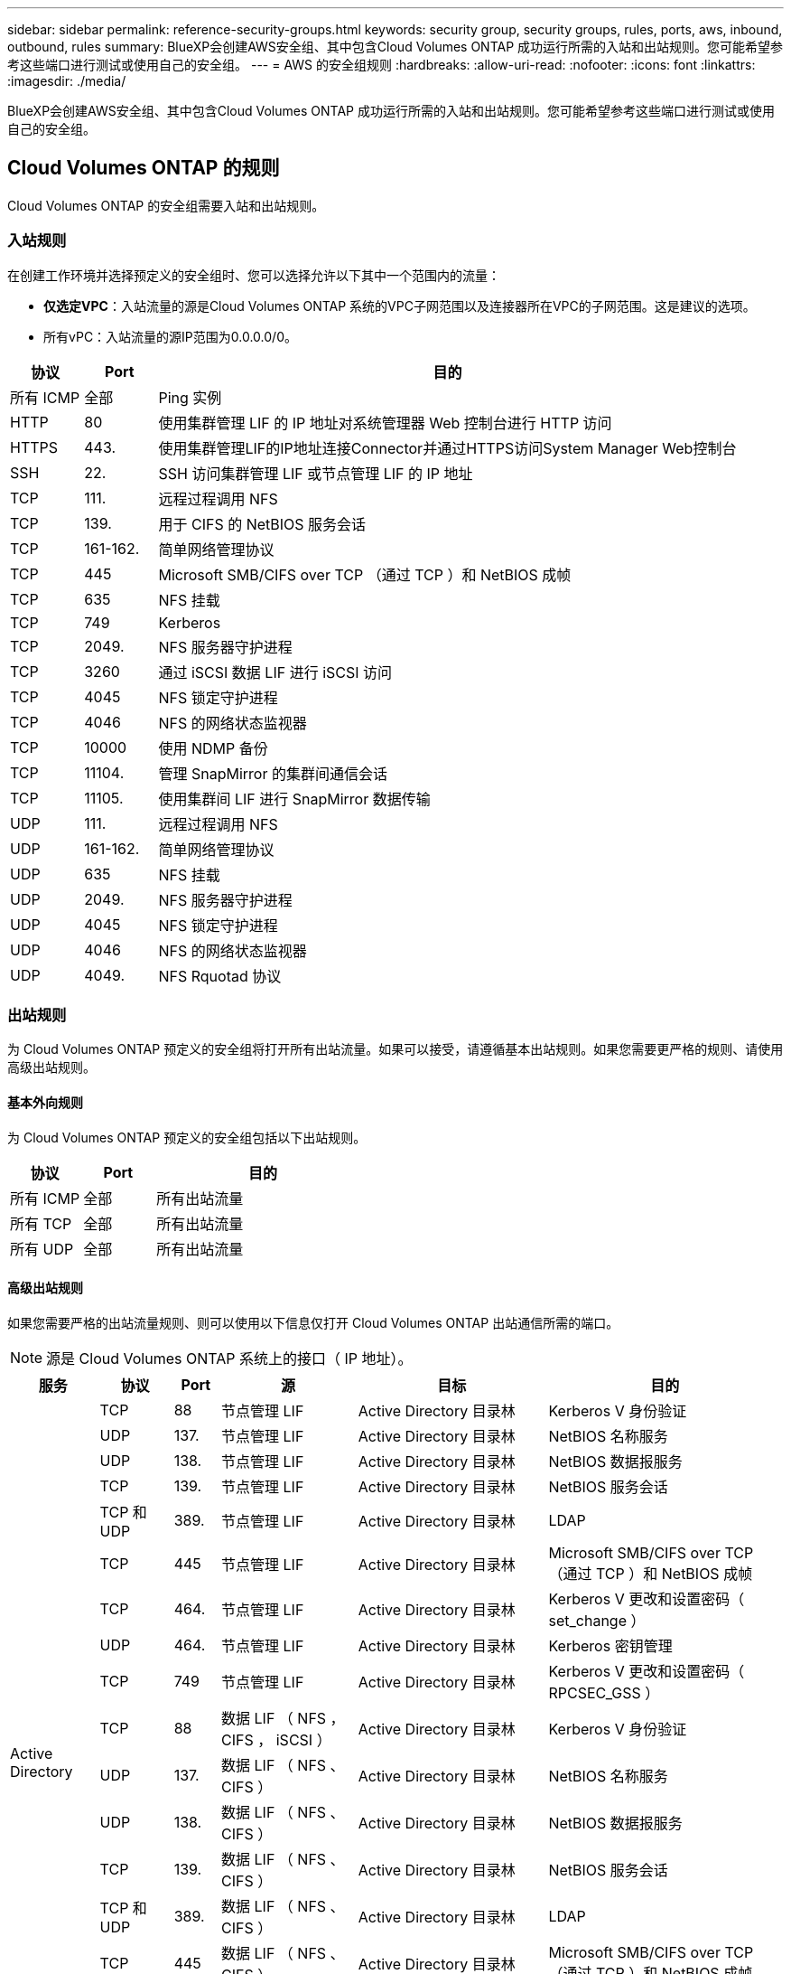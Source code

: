 ---
sidebar: sidebar 
permalink: reference-security-groups.html 
keywords: security group, security groups, rules, ports, aws, inbound, outbound, rules 
summary: BlueXP会创建AWS安全组、其中包含Cloud Volumes ONTAP 成功运行所需的入站和出站规则。您可能希望参考这些端口进行测试或使用自己的安全组。 
---
= AWS 的安全组规则
:hardbreaks:
:allow-uri-read: 
:nofooter: 
:icons: font
:linkattrs: 
:imagesdir: ./media/


[role="lead"]
BlueXP会创建AWS安全组、其中包含Cloud Volumes ONTAP 成功运行所需的入站和出站规则。您可能希望参考这些端口进行测试或使用自己的安全组。



== Cloud Volumes ONTAP 的规则

Cloud Volumes ONTAP 的安全组需要入站和出站规则。



=== 入站规则

在创建工作环境并选择预定义的安全组时、您可以选择允许以下其中一个范围内的流量：

* *仅选定VPC*：入站流量的源是Cloud Volumes ONTAP 系统的VPC子网范围以及连接器所在VPC的子网范围。这是建议的选项。
* 所有vPC：入站流量的源IP范围为0.0.0.0/0。


[cols="10,10,80"]
|===
| 协议 | Port | 目的 


| 所有 ICMP | 全部 | Ping 实例 


| HTTP | 80 | 使用集群管理 LIF 的 IP 地址对系统管理器 Web 控制台进行 HTTP 访问 


| HTTPS | 443. | 使用集群管理LIF的IP地址连接Connector并通过HTTPS访问System Manager Web控制台 


| SSH | 22. | SSH 访问集群管理 LIF 或节点管理 LIF 的 IP 地址 


| TCP | 111. | 远程过程调用 NFS 


| TCP | 139. | 用于 CIFS 的 NetBIOS 服务会话 


| TCP | 161-162. | 简单网络管理协议 


| TCP | 445 | Microsoft SMB/CIFS over TCP （通过 TCP ）和 NetBIOS 成帧 


| TCP | 635 | NFS 挂载 


| TCP | 749 | Kerberos 


| TCP | 2049. | NFS 服务器守护进程 


| TCP | 3260 | 通过 iSCSI 数据 LIF 进行 iSCSI 访问 


| TCP | 4045 | NFS 锁定守护进程 


| TCP | 4046 | NFS 的网络状态监视器 


| TCP | 10000 | 使用 NDMP 备份 


| TCP | 11104. | 管理 SnapMirror 的集群间通信会话 


| TCP | 11105. | 使用集群间 LIF 进行 SnapMirror 数据传输 


| UDP | 111. | 远程过程调用 NFS 


| UDP | 161-162. | 简单网络管理协议 


| UDP | 635 | NFS 挂载 


| UDP | 2049. | NFS 服务器守护进程 


| UDP | 4045 | NFS 锁定守护进程 


| UDP | 4046 | NFS 的网络状态监视器 


| UDP | 4049. | NFS Rquotad 协议 
|===


=== 出站规则

为 Cloud Volumes ONTAP 预定义的安全组将打开所有出站流量。如果可以接受，请遵循基本出站规则。如果您需要更严格的规则、请使用高级出站规则。



==== 基本外向规则

为 Cloud Volumes ONTAP 预定义的安全组包括以下出站规则。

[cols="20,20,60"]
|===
| 协议 | Port | 目的 


| 所有 ICMP | 全部 | 所有出站流量 


| 所有 TCP | 全部 | 所有出站流量 


| 所有 UDP | 全部 | 所有出站流量 
|===


==== 高级出站规则

如果您需要严格的出站流量规则、则可以使用以下信息仅打开 Cloud Volumes ONTAP 出站通信所需的端口。


NOTE: 源是 Cloud Volumes ONTAP 系统上的接口（ IP 地址）。

[cols="10,10,6,20,20,34"]
|===
| 服务 | 协议 | Port | 源 | 目标 | 目的 


.18+| Active Directory | TCP | 88 | 节点管理 LIF | Active Directory 目录林 | Kerberos V 身份验证 


| UDP | 137. | 节点管理 LIF | Active Directory 目录林 | NetBIOS 名称服务 


| UDP | 138. | 节点管理 LIF | Active Directory 目录林 | NetBIOS 数据报服务 


| TCP | 139. | 节点管理 LIF | Active Directory 目录林 | NetBIOS 服务会话 


| TCP 和 UDP | 389. | 节点管理 LIF | Active Directory 目录林 | LDAP 


| TCP | 445 | 节点管理 LIF | Active Directory 目录林 | Microsoft SMB/CIFS over TCP （通过 TCP ）和 NetBIOS 成帧 


| TCP | 464. | 节点管理 LIF | Active Directory 目录林 | Kerberos V 更改和设置密码（ set_change ） 


| UDP | 464. | 节点管理 LIF | Active Directory 目录林 | Kerberos 密钥管理 


| TCP | 749 | 节点管理 LIF | Active Directory 目录林 | Kerberos V 更改和设置密码（ RPCSEC_GSS ） 


| TCP | 88 | 数据 LIF （ NFS ， CIFS ， iSCSI ） | Active Directory 目录林 | Kerberos V 身份验证 


| UDP | 137. | 数据 LIF （ NFS 、 CIFS ） | Active Directory 目录林 | NetBIOS 名称服务 


| UDP | 138. | 数据 LIF （ NFS 、 CIFS ） | Active Directory 目录林 | NetBIOS 数据报服务 


| TCP | 139. | 数据 LIF （ NFS 、 CIFS ） | Active Directory 目录林 | NetBIOS 服务会话 


| TCP 和 UDP | 389. | 数据 LIF （ NFS 、 CIFS ） | Active Directory 目录林 | LDAP 


| TCP | 445 | 数据 LIF （ NFS 、 CIFS ） | Active Directory 目录林 | Microsoft SMB/CIFS over TCP （通过 TCP ）和 NetBIOS 成帧 


| TCP | 464. | 数据 LIF （ NFS 、 CIFS ） | Active Directory 目录林 | Kerberos V 更改和设置密码（ set_change ） 


| UDP | 464. | 数据 LIF （ NFS 、 CIFS ） | Active Directory 目录林 | Kerberos 密钥管理 


| TCP | 749 | 数据 LIF （ NFS 、 CIFS ） | Active Directory 目录林 | Kerberos V 更改和设置密码（ RPCSEC_GSS ） 


.3+| AutoSupport | HTTPS | 443. | 节点管理 LIF | support.netapp.com | AutoSupport （默认设置为 HTTPS ） 


| HTTP | 80 | 节点管理 LIF | support.netapp.com | AutoSupport （仅当传输协议从 HTTPS 更改为 HTTP 时） 


| TCP | 3128 | 节点管理 LIF | 连接器 | 如果出站Internet连接不可用、则通过Connector上的代理服务器发送AutoSupport 消息 


| 备份到 S3 | TCP | 5010 | 集群间 LIF | 备份端点或还原端点 | 备份到 S3 功能的备份和还原操作 


.3+| 集群 | 所有流量 | 所有流量 | 一个节点上的所有 LIF | 其它节点上的所有 LIF | 集群间通信（仅限 Cloud Volumes ONTAP HA ） 


| TCP | 3000 | 节点管理 LIF | HA 调解器 | ZAPI 调用（仅适用于 Cloud Volumes ONTAP HA ） 


| ICMP | 1. | 节点管理 LIF | HA 调解器 | 保持活动状态（仅限 Cloud Volumes ONTAP HA ） 


| 配置备份 | HTTP | 80 | 节点管理 LIF | \http：//occm/offboxconfig <connector-IP-address> | 将配置备份发送到Connector。 link:https://docs.netapp.com/us-en/ontap/system-admin/node-cluster-config-backed-up-automatically-concept.html["了解配置备份文件"^]。 


| DHCP | UDP | 68 | 节点管理 LIF | DHCP | 首次设置 DHCP 客户端 


| DHCP | UDP | 67 | 节点管理 LIF | DHCP | DHCP 服务器 


| DNS | UDP | 53. | 节点管理 LIF 和数据 LIF （ NFS 、 CIFS ） | DNS | DNS 


| NDMP | TCP | 18600 – 18699 | 节点管理 LIF | 目标服务器 | NDMP 副本 


| SMTP | TCP | 25. | 节点管理 LIF | 邮件服务器 | SMTP 警报、可用于 AutoSupport 


.4+| SNMP | TCP | 161. | 节点管理 LIF | 监控服务器 | 通过 SNMP 陷阱进行监控 


| UDP | 161. | 节点管理 LIF | 监控服务器 | 通过 SNMP 陷阱进行监控 


| TCP | 162. | 节点管理 LIF | 监控服务器 | 通过 SNMP 陷阱进行监控 


| UDP | 162. | 节点管理 LIF | 监控服务器 | 通过 SNMP 陷阱进行监控 


.2+| SnapMirror | TCP | 11104. | 集群间 LIF | ONTAP 集群间 LIF | 管理 SnapMirror 的集群间通信会话 


| TCP | 11105. | 集群间 LIF | ONTAP 集群间 LIF | SnapMirror 数据传输 


| 系统日志 | UDP | 514. | 节点管理 LIF | 系统日志服务器 | 系统日志转发消息 
|===


== HA 调解器外部安全组的规则

Cloud Volumes ONTAP HA 调解器的预定义外部安全组包括以下入站和出站规则。



=== 入站规则

HA调解器的预定义安全组包括以下入站规则。

[cols="20,20,20,40"]
|===
| 协议 | Port | 源 | 目的 


| TCP | 3000 | 连接器的CIDR | 从 Connector 进行 RESTful API 访问 
|===


=== 出站规则

HA 调解器的预定义安全组将打开所有出站通信。如果可以接受，请遵循基本出站规则。如果您需要更严格的规则、请使用高级出站规则。



==== 基本外向规则

HA 调解器的预定义安全组包括以下出站规则。

[cols="20,20,60"]
|===
| 协议 | Port | 目的 


| 所有 TCP | 全部 | 所有出站流量 


| 所有 UDP | 全部 | 所有出站流量 
|===


==== 高级出站规则

如果需要严格的出站通信规则、可以使用以下信息仅打开 HA 调解器出站通信所需的端口。

[cols="10,10,30,40"]
|===
| 协议 | Port | 目标 | 目的 


| HTTP | 80 | AWS EC2实例上连接器的IP地址 | 下载调解器升级 


| HTTPS | 443. | ec2.amazonaws.com | 帮助进行存储故障转移 


| UDP | 53. | ec2.amazonaws.com | 帮助进行存储故障转移 
|===

NOTE: 您可以创建从目标子网到 AWS EC2 服务的接口 VPC 端点，而不是打开端口 443 和 53 。



== HA配置内部安全组的规则

为Cloud Volumes ONTAP HA配置预定义的内部安全组包括以下规则。通过此安全组、可以在HA节点之间以及调解器与节点之间进行通信。

BlueXP始终会创建此安全组。您没有使用自己的选项。



=== 入站规则

预定义的安全组包括以下入站规则。

[cols="20,20,60"]
|===
| 协议 | Port | 目的 


| 所有流量 | 全部 | HA 调解器和 HA 节点之间的通信 
|===


=== 出站规则

预定义的安全组包括以下出站规则。

[cols="20,20,60"]
|===
| 协议 | Port | 目的 


| 所有流量 | 全部 | HA 调解器和 HA 节点之间的通信 
|===


== Connector 的规则

https://docs.netapp.com/us-en/cloud-manager-setup-admin/reference-ports-aws.html["查看Connector的安全组规则"^]
